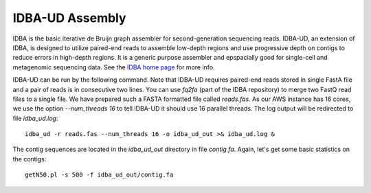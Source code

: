 IDBA-UD Assembly
================

IDBA is the basic iterative de Bruijn graph assembler for second-generation sequencing reads. IDBA-UD, an extension of IDBA, is designed to utilize paired-end reads to assemble low-depth regions and use progressive depth on contigs to reduce errors in high-depth regions. It is a generic purpose assembler and epspacially good for single-cell and metagenomic sequencing data. See the `IDBA home page <https://github.com/loneknightpy/idba>`_ for more info.

IDBA-UD can be run by the following command. Note that IDBA-UD requires paired-end reads stored in single FastA file and a pair of reads is in consecutive two lines. You can use `fq2fa` (part of the IDBA repository) to merge two FastQ read files to a single file. We have prepared such a FASTA formatted file called `reads.fas`. As our AWS instance has 16 cores, we use the option `--num_threads 16` to tell IDBA-UD it should use 16 parallel threads. The log output will be redirected to file `idba_ud.log`::

  idba_ud -r reads.fas --num_threads 16 -o idba_ud_out >& idba_ud.log &

The contig sequences are located in the `idba_ud_out` directory in file `contig.fa`. Again, let's get some  basic statistics on the contigs::

  getN50.pl -s 500 -f idba_ud_out/contig.fa
